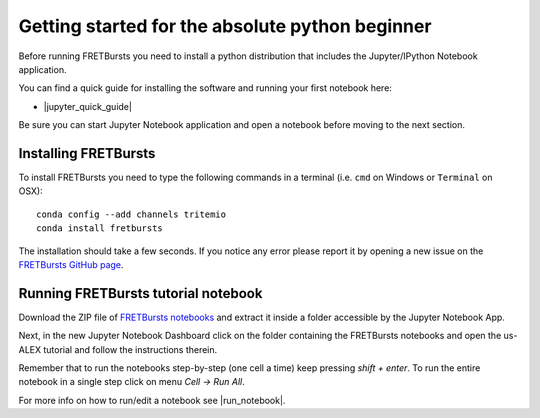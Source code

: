 .. _absolute_beginner:

Getting started for the absolute python beginner
================================================

Before running FRETBursts you need to install a python distribution that
includes the Jupyter/IPython Notebook application.

You can find a quick guide for installing the software and running your first
notebook here:

- |jupyter_quick_guide|

.. |jupyter_quick_guide| raw:: html

   <a href="http://jupyter-notebook-beginner-guide.readthedocs.org/" target="_blank">Jupyter/IPython Notebook Quick Start Guide</a>

Be sure you can start Jupyter Notebook application and open a notebook before
moving to the next section.

Installing FRETBursts
---------------------

To install FRETBursts you need to type the following commands in a terminal
(i.e. ``cmd`` on Windows or ``Terminal`` on OSX)::

    conda config --add channels tritemio
    conda install fretbursts

The installation should take a few seconds. If you notice
any error please report it by opening a new issue on the
`FRETBursts GitHub page <https://github.com/tritemio/FRETBursts>`_.

Running FRETBursts tutorial notebook
------------------------------------

Download the ZIP file of
`FRETBursts notebooks <https://github.com/tritemio/FRETBursts_notebooks/archive/master.zip>`__
and extract it inside a folder accessible by the Jupyter Notebook App.

Next, in the new Jupyter Notebook Dashboard click on the folder containing
the FRETBursts notebooks and open the us-ALEX tutorial and follow the
instructions therein.

Remember that to run the notebooks step-by-step (one cell a time) keep pressing
*shift + enter*. To run the entire notebook in a single step click on menu
*Cell -> Run All*.

For more info on how to run/edit a notebook see |run_notebook|.

.. |run_notebook| raw:: html

   <a href="http://jupyter-notebook-beginner-guide.readthedocs.org/en/latest/execute.html" target="_blank">Running the Jupyter Notebook</a>
